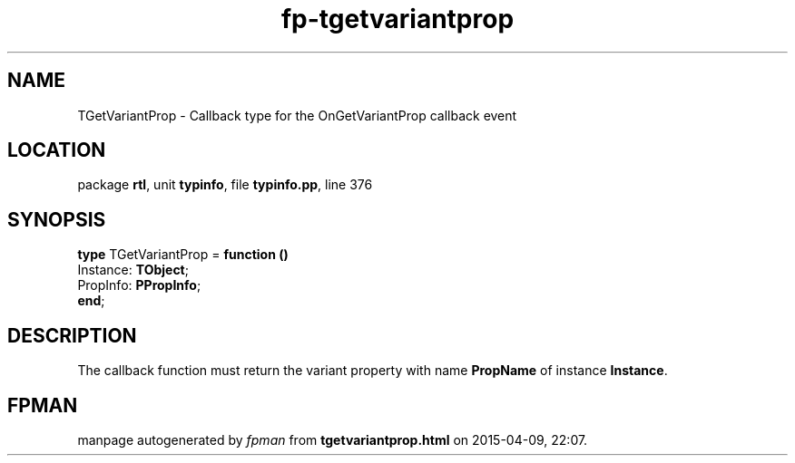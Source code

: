 .\" file autogenerated by fpman
.TH "fp-tgetvariantprop" 3 "2014-03-14" "fpman" "Free Pascal Programmer's Manual"
.SH NAME
TGetVariantProp - Callback type for the OnGetVariantProp callback event
.SH LOCATION
package \fBrtl\fR, unit \fBtypinfo\fR, file \fBtypinfo.pp\fR, line 376
.SH SYNOPSIS
\fBtype\fR TGetVariantProp = \fBfunction ()\fR
  Instance: \fBTObject\fR;
  PropInfo: \fBPPropInfo\fR;
.br
\fBend\fR;
.SH DESCRIPTION
The callback function must return the variant property with name \fBPropName\fR of instance \fBInstance\fR.


.SH FPMAN
manpage autogenerated by \fIfpman\fR from \fBtgetvariantprop.html\fR on 2015-04-09, 22:07.

